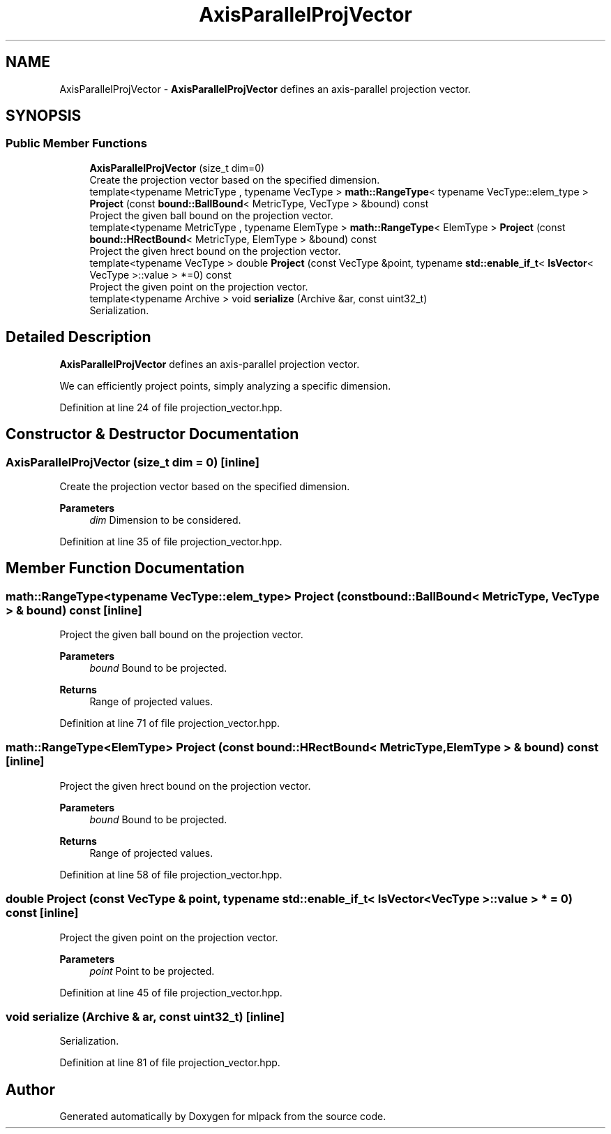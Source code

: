 .TH "AxisParallelProjVector" 3 "Sun Jun 20 2021" "Version 3.4.2" "mlpack" \" -*- nroff -*-
.ad l
.nh
.SH NAME
AxisParallelProjVector \- \fBAxisParallelProjVector\fP defines an axis-parallel projection vector\&.  

.SH SYNOPSIS
.br
.PP
.SS "Public Member Functions"

.in +1c
.ti -1c
.RI "\fBAxisParallelProjVector\fP (size_t dim=0)"
.br
.RI "Create the projection vector based on the specified dimension\&. "
.ti -1c
.RI "template<typename MetricType , typename VecType > \fBmath::RangeType\fP< typename VecType::elem_type > \fBProject\fP (const \fBbound::BallBound\fP< MetricType, VecType > &bound) const"
.br
.RI "Project the given ball bound on the projection vector\&. "
.ti -1c
.RI "template<typename MetricType , typename ElemType > \fBmath::RangeType\fP< ElemType > \fBProject\fP (const \fBbound::HRectBound\fP< MetricType, ElemType > &bound) const"
.br
.RI "Project the given hrect bound on the projection vector\&. "
.ti -1c
.RI "template<typename VecType > double \fBProject\fP (const VecType &point, typename \fBstd::enable_if_t\fP< \fBIsVector\fP< VecType >::value > *=0) const"
.br
.RI "Project the given point on the projection vector\&. "
.ti -1c
.RI "template<typename Archive > void \fBserialize\fP (Archive &ar, const uint32_t)"
.br
.RI "Serialization\&. "
.in -1c
.SH "Detailed Description"
.PP 
\fBAxisParallelProjVector\fP defines an axis-parallel projection vector\&. 

We can efficiently project points, simply analyzing a specific dimension\&. 
.PP
Definition at line 24 of file projection_vector\&.hpp\&.
.SH "Constructor & Destructor Documentation"
.PP 
.SS "\fBAxisParallelProjVector\fP (size_t dim = \fC0\fP)\fC [inline]\fP"

.PP
Create the projection vector based on the specified dimension\&. 
.PP
\fBParameters\fP
.RS 4
\fIdim\fP Dimension to be considered\&. 
.RE
.PP

.PP
Definition at line 35 of file projection_vector\&.hpp\&.
.SH "Member Function Documentation"
.PP 
.SS "\fBmath::RangeType\fP<typename VecType::elem_type> Project (const \fBbound::BallBound\fP< MetricType, VecType > & bound) const\fC [inline]\fP"

.PP
Project the given ball bound on the projection vector\&. 
.PP
\fBParameters\fP
.RS 4
\fIbound\fP Bound to be projected\&. 
.RE
.PP
\fBReturns\fP
.RS 4
Range of projected values\&. 
.RE
.PP

.PP
Definition at line 71 of file projection_vector\&.hpp\&.
.SS "\fBmath::RangeType\fP<ElemType> Project (const \fBbound::HRectBound\fP< MetricType, ElemType > & bound) const\fC [inline]\fP"

.PP
Project the given hrect bound on the projection vector\&. 
.PP
\fBParameters\fP
.RS 4
\fIbound\fP Bound to be projected\&. 
.RE
.PP
\fBReturns\fP
.RS 4
Range of projected values\&. 
.RE
.PP

.PP
Definition at line 58 of file projection_vector\&.hpp\&.
.SS "double Project (const VecType & point, typename \fBstd::enable_if_t\fP< \fBIsVector\fP< VecType >::value > * = \fC0\fP) const\fC [inline]\fP"

.PP
Project the given point on the projection vector\&. 
.PP
\fBParameters\fP
.RS 4
\fIpoint\fP Point to be projected\&. 
.RE
.PP

.PP
Definition at line 45 of file projection_vector\&.hpp\&.
.SS "void serialize (Archive & ar, const uint32_t)\fC [inline]\fP"

.PP
Serialization\&. 
.PP
Definition at line 81 of file projection_vector\&.hpp\&.

.SH "Author"
.PP 
Generated automatically by Doxygen for mlpack from the source code\&.
